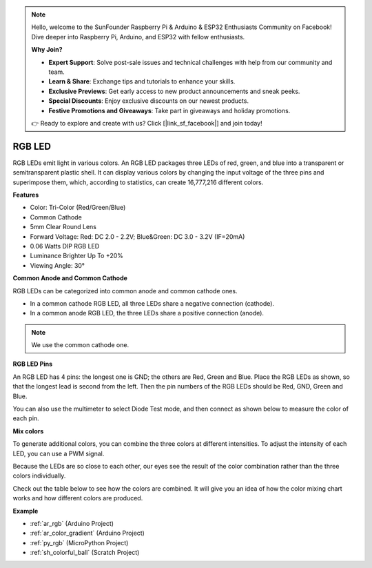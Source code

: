 .. note::

    Hello, welcome to the SunFounder Raspberry Pi & Arduino & ESP32 Enthusiasts Community on Facebook! Dive deeper into Raspberry Pi, Arduino, and ESP32 with fellow enthusiasts.

    **Why Join?**

    - **Expert Support**: Solve post-sale issues and technical challenges with help from our community and team.
    - **Learn & Share**: Exchange tips and tutorials to enhance your skills.
    - **Exclusive Previews**: Get early access to new product announcements and sneak peeks.
    - **Special Discounts**: Enjoy exclusive discounts on our newest products.
    - **Festive Promotions and Giveaways**: Take part in giveaways and holiday promotions.

    👉 Ready to explore and create with us? Click [|link_sf_facebook|] and join today!

.. _cpn_rgb:

RGB LED
=================

.. image:: img/rgb_led.png
    :width: 200
    :align: center

RGB LEDs emit light in various colors. An RGB LED packages three LEDs of red, green, and blue into a transparent or semitransparent plastic shell. It can display various colors by changing the input voltage of the three pins and superimpose them, which, according to statistics, can create 16,777,216 different colors. 

**Features**

* Color: Tri-Color (Red/Green/Blue)
* Common Cathode
* 5mm Clear Round Lens
* Forward Voltage: Red: DC 2.0 - 2.2V; Blue&Green: DC 3.0 - 3.2V (IF=20mA) 
* 0.06 Watts DIP RGB LED
* Luminance Brighter Up To +20%
* Viewing Angle: 30°

**Common Anode and Common Cathode**

RGB LEDs can be categorized into common anode and common cathode ones. 

* In a common cathode RGB LED, all three LEDs share a negative connection (cathode).
* In a common anode RGB LED, the three LEDs share a positive connection (anode).

.. image:: img/rgb_cc_ca.jpg

.. note::
    We use the common cathode one.

**RGB LED Pins**

An RGB LED has 4 pins: the longest one is GND; the others are Red, Green and Blue. Place the RGB LEDs as shown, so that the longest lead is second from the left. Then the pin numbers of the RGB LEDs should be Red, GND, Green and Blue.

.. image:: img/rgb_pin.jpg
    :width: 200

You can also use the multimeter to select Diode Test mode, and then connect as shown below to measure the color of each pin.

.. image:: img/rgb_test.png

**Mix colors**

To generate additional colors, you can combine the three colors at different intensities. To adjust the intensity of each LED, you can use a PWM signal.

Because the LEDs are so close to each other, our eyes see the result of the color combination rather than the three colors individually.

Check out the table below to see how the colors are combined. It will give you an idea of how the color mixing chart works and how different colors are produced.

.. image:: img/rgb_mix.png



**Example**

* :ref:`ar_rgb` (Arduino Project)
* :ref:`ar_color_gradient` (Arduino Project)
* :ref:`py_rgb` (MicroPython Project)
* :ref:`sh_colorful_ball` (Scratch Project)

